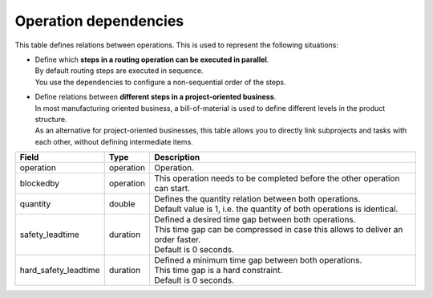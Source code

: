 ======================
Operation dependencies
======================

This table defines relations between operations. This is used to represent the
following situations:

* | Define which **steps in a routing operation can be executed in parallel**.
  | By default routing steps are executed in sequence.
  | You use the dependencies to configure a non-sequential order of the steps.

* | Define relations between **different steps in a project-oriented business**.
  | In most manufacturing oriented business, a bill-of-material is used to define
    different levels in the product structure.
  | As an alternative for project-oriented businesses, this table allows you to
    directly link subprojects and tasks with each other, without defining
    intermediate items.

===================== ================= ===========================================================
Field                 Type              Description
===================== ================= ===========================================================
operation             operation         Operation.
blockedby             operation         This operation needs to be completed before the other
                                        operation can start.
quantity              double            | Defines the quantity relation between both operations.
                                        | Default value is 1, i.e. the quantity of both
                                          operations is identical.
safety_leadtime       duration          | Defined a desired time gap between both operations.
                                        | This time gap can be compressed in case this allows
                                          to deliver an order faster.
                                        | Default is 0 seconds.
hard_safety_leadtime  duration          | Defined a minimum time gap between both operations.
                                        | This time gap is a hard constraint.
                                        | Default is 0 seconds.
===================== ================= ===========================================================
